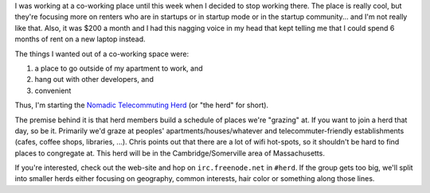 .. title: Nomadic Telecommuting Herd
.. slug: theherd
.. date: 2007-09-25 18:53:33
.. tags: coworking, herd

I was working at a co-working place until this week when I decided to
stop working there. The place is really cool, but they're focusing more
on renters who are in startups or in startup mode or in the startup
community... and I'm not really like that. Also, it was $200 a month and
I had this nagging voice in my head that kept telling me that I could
spend 6 months of rent on a new laptop instead.

The things I wanted out of a co-working space were:

#. a place to go outside of my apartment to work, and
#. hang out with other developers, and
#. convenient

Thus, I'm starting the `Nomadic Telecommuting
Herd <http://herd.jottit.com/>`__ (or "the herd" for short).

The premise behind it is that herd members build a schedule of places
we're "grazing" at. If you want to join a herd that day, so be it.
Primarily we'd graze at peoples' apartments/houses/whatever and
telecommuter-friendly establishments (cafes, coffee shops, libraries,
...). Chris points out that there are a lot of wifi hot-spots, so it
shouldn't be hard to find places to congregate at. This herd will be in
the Cambridge/Somerville area of Massachusetts.

If you're interested, check out the web-site and hop on
``irc.freenode.net`` in ``#herd``. If the group gets too big, we'll
split into smaller herds either focusing on geography, common interests,
hair color or something along those lines.
